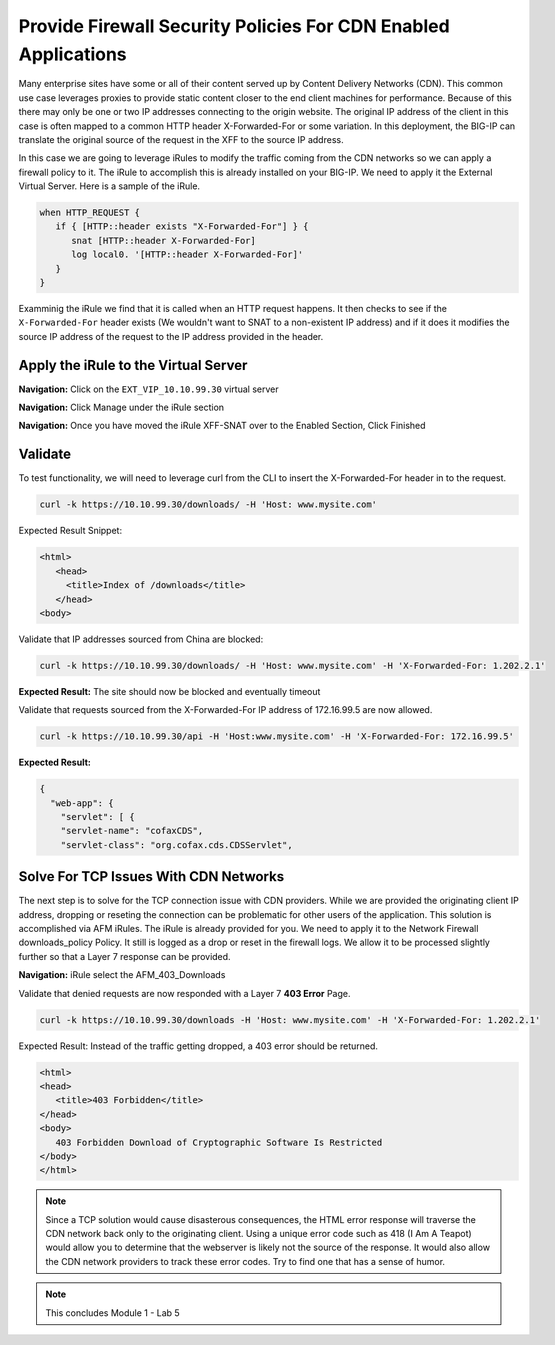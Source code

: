 Provide Firewall Security Policies For CDN Enabled Applications
===============================================================

Many enterprise sites have some or all of their content served up by Content Delivery Networks (CDN). This common use case leverages proxies to provide static content closer to the end client machines for performance. Because of this there may only be one or two IP addresses connecting to the origin website. The original IP address of the client in this case is often mapped to a common HTTP header X-Forwarded-For or some variation. In this deployment, the BIG-IP can translate the original source of the request in the XFF to the source IP address.

In this case we are going to leverage iRules to modify the traffic coming from the CDN networks so we can apply a firewall policy to it. The iRule to accomplish this is already installed on your BIG-IP. We need to apply it the External Virtual Server. Here is a sample of the iRule.

.. code-block:: tcl

   when HTTP_REQUEST {
      if { [HTTP::header exists "X-Forwarded-For"] } {
         snat [HTTP::header X-Forwarded-For]
         log local0. '[HTTP::header X-Forwarded-For]'
      }
   }

Examminig the iRule we find that it is called when an HTTP request happens. It then checks to see if the ``X-Forwarded-For`` header exists (We wouldn't want to SNAT to a non-existent IP address) and if it does it modifies the source IP address of the request to the IP address provided in the header.

Apply the iRule to the Virtual Server
-------------------------------------

**Navigation:** Click on the ``EXT_VIP_10.10.99.30`` virtual server

|image45|

**Navigation:** Click Manage under the iRule section

|image46|

**Navigation:** Once you have moved the iRule XFF-SNAT over to the Enabled
Section, Click Finished

Validate
--------

To test functionality, we will need to leverage curl from the CLI to insert the X-Forwarded-For header in to the request.

.. code-block:: console

   curl -k https://10.10.99.30/downloads/ -H 'Host: www.mysite.com'

Expected Result Snippet:

.. code-block:: html

   <html>
      <head>
        <title>Index of /downloads</title>
      </head>
   <body>

Validate that IP addresses sourced from China are blocked:

.. code-block:: console

   curl -k https://10.10.99.30/downloads/ -H 'Host: www.mysite.com' -H 'X-Forwarded-For: 1.202.2.1'

**Expected Result:** The site should now be blocked and eventually timeout

Validate that requests sourced from the X-Forwarded-For IP address of 172.16.99.5 are now allowed.

.. code-block:: console

   curl -k https://10.10.99.30/api -H 'Host:www.mysite.com' -H 'X-Forwarded-For: 172.16.99.5'

**Expected Result:**

.. code-block:: console

   {
     "web-app": {
       "servlet": [ {
       "servlet-name": "cofaxCDS",
       "servlet-class": "org.cofax.cds.CDSServlet",

Solve For TCP Issues With CDN Networks
--------------------------------------

The next step is to solve for the TCP connection issue with CDN providers. While we are provided the originating client IP address, dropping or reseting the connection can be problematic for other users of the application. This solution is accomplished via AFM iRules. The iRule is already provided for you. We need to apply it to the Network Firewall downloads\_policy Policy. It still is logged as a drop or reset in the firewall logs. We allow it to be processed slightly further so that a Layer 7 response can be provided.

|image47|

**Navigation:** iRule select the AFM\_403\_Downloads

Validate that denied requests are now responded with a Layer 7 **403 Error** Page.

.. code-block:: console

   curl -k https://10.10.99.30/downloads -H 'Host: www.mysite.com' -H 'X-Forwarded-For: 1.202.2.1'

Expected Result: Instead of the traffic getting dropped, a 403 error
should be returned.

.. code-block:: html

   <html>
   <head>
      <title>403 Forbidden</title>
   </head>
   <body>
      403 Forbidden Download of Cryptographic Software Is Restricted
   </body>
   </html>

.. NOTE:: Since a TCP solution would cause disasterous consequences, the HTML error response will traverse the CDN network back only to the originating client. Using a unique error code such as 418 (I Am A Teapot) would allow you to determine that the webserver is likely not the source of the response. It would also allow the CDN network providers to track these error codes. Try to find one that has a sense of humor.

.. NOTE:: This concludes Module 1 - Lab 5

.. |image45| image:: /_static/class2/image46.png
   :width: 7.04167in
   :height: 4.25000in
.. |image46| image:: /_static/class2/image47.png
   :width: 7.04167in
   :height: 2.81944in
.. |image47| image:: /_static/class2/image48.png
   :width: 7.04167in
   :height: 6.97222in
